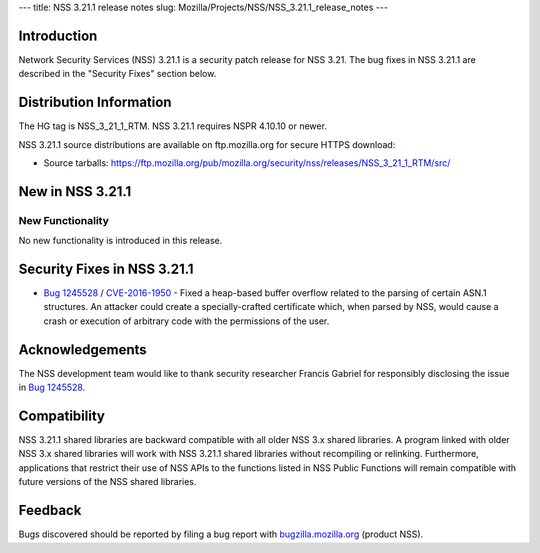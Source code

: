 --- title: NSS 3.21.1 release notes slug:
Mozilla/Projects/NSS/NSS_3.21.1_release_notes ---

.. _Introduction:

Introduction
------------

Network Security Services (NSS) 3.21.1 is a security patch release for
NSS 3.21. The bug fixes in NSS 3.21.1 are described in the "Security
Fixes" section below.

.. _Distribution_Information:

Distribution Information
------------------------

The HG tag is NSS_3_21_1_RTM. NSS 3.21.1 requires NSPR 4.10.10 or newer.

NSS 3.21.1 source distributions are available on ftp.mozilla.org for
secure HTTPS download:

-  Source tarballs:
   https://ftp.mozilla.org/pub/mozilla.org/security/nss/releases/NSS_3_21_1_RTM/src/

.. _New_in_NSS_3.21.1:

New in NSS 3.21.1
-----------------

.. _New_Functionality:

New Functionality
~~~~~~~~~~~~~~~~~

No new functionality is introduced in this release.

.. _Security_Fixes_in_NSS_3.21.1:

Security Fixes in NSS 3.21.1
----------------------------

-  `Bug
   1245528 <https://bugzilla.mozilla.org/show_bug.cgi?id=1245528>`__ /
   `CVE-2016-1950 <http://www.cve.mitre.org/cgi-bin/cvename.cgi?name=CVE-2016-1950>`__
   - Fixed a heap-based buffer overflow related to the parsing of
   certain ASN.1 structures. An attacker could create a
   specially-crafted certificate which, when parsed by NSS, would cause
   a crash or execution of arbitrary code with the permissions of the
   user.

.. _Acknowledgements:

Acknowledgements
----------------

The NSS development team would like to thank security researcher Francis
Gabriel for responsibly disclosing the issue in `Bug
1245528 <https://bugzilla.mozilla.org/show_bug.cgi?id=1245528>`__.

.. _Compatibility:

Compatibility
-------------

NSS 3.21.1 shared libraries are backward compatible with all older NSS
3.x shared libraries. A program linked with older NSS 3.x shared
libraries will work with NSS 3.21.1 shared libraries without recompiling
or relinking. Furthermore, applications that restrict their use of NSS
APIs to the functions listed in NSS Public Functions will remain
compatible with future versions of the NSS shared libraries.

.. _Feedback:

Feedback
--------

Bugs discovered should be reported by filing a bug report with
`bugzilla.mozilla.org <https://bugzilla.mozilla.org/enter_bug.cgi?product=NSS>`__
(product NSS).
